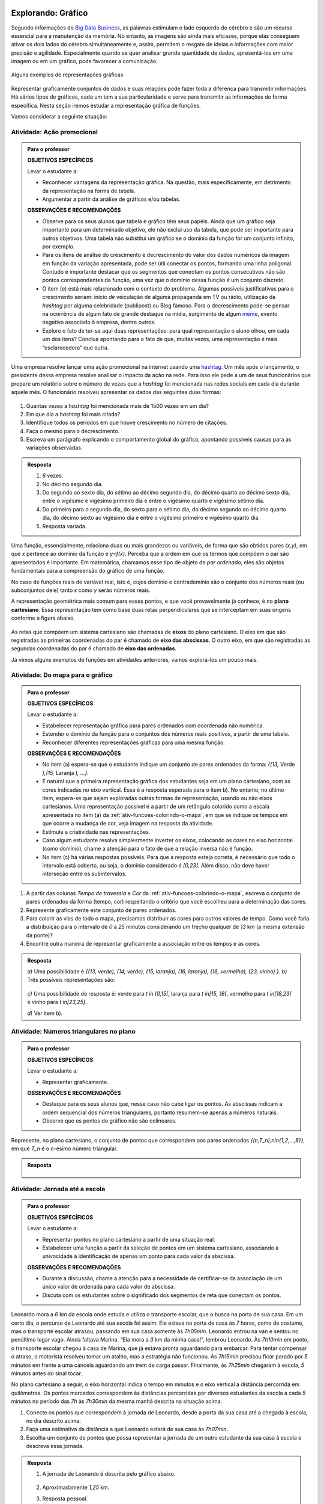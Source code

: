 .. _sec-explorando-grafico:

Explorando: Gráfico
=======


Segundo informações do `Big Data Business <http://www.bigdatabusiness.com.br/visualizacao-de-dados-por-que-transformar-big-data-em-graficos/>`_, as palavras estimulam o lado esquerdo do cérebro e são um recurso essencial para a manutenção da memória. No entanto, as imagens são ainda mais eficazes, porque elas conseguem ativar os dois lados do cérebro simultaneamente e, assim, permitem o resgate de ideias e informações com maior precisão e agilidade. Especialmente quando se quer analisar grande quantidade de dados, apresentá-los em uma imagem ou em um gráfico, pode favorecer a comunicação.

.. figure:: _resources/infograficos.png
   :width: 600px
   :align: center

   Alguns exemplos de representações gráficas 

Representar graficamente conjuntos de dados e suas relações pode fazer toda a diferença para transmitir informações. Há vários tipos de gráficos, cada um tem a sua particularidade e serve para transmitir as informações de forma específica. Nesta seção iremos estudar a representação gráfica de funções.

Vamos considerar a seguinte situação:

Atividade: Ação promocional
---------------------------


.. admonition:: Para o professor

   **OBJETIVOS ESPECÍFICOS**
   
   Levar o estudante a:
   
   * Reconhecer vantagens da representação gráfica. Na questão, mais especificamente,  em detrimento da representação na forma de tabela. 
   * Argumentar a partir da análise de gráficos e/ou tabelas.
   
   **OBSERVAÇÕES E RECOMENDAÇÕES**
   
   * Observe para os seus alunos que tabela e gráfico têm seus papéis. Ainda que um gráfico seja importante para um determinado objetivo, ele não exclui uso da tabela, que pode ser importante para outros objetivos. Uma tabela não substitui um gráfico se o domínio da função for um conjunto infinito, por exemplo.
   * Para os itens de análise do crescimento e decrescimento do valor dos dados numéricos da imagem em função da variação apresentada, pode ser útil conectar os pontos, formando uma linha poligonal. Contudo é importante destacar que os segmentos que conectam os pontos consecutivos não são pontos correspondentes da função, uma vez que o domínio dessa função é um conjunto discreto.
   * O item (e) está mais relacionado com o contexto do problema. Algumas possíveis justificativas para o crescimento seriam: início de veiculação de alguma propaganda em TV ou rádio, utilização da *hashtag* por alguma celebridade (publipost) ou Blog famoso. Para o decrescimento pode-se pensar na ocorrência de algum fato de grande destaque na mídia, surgimento de algum `meme <https://pt.wikipedia.org/wiki/Meme_(Internet)>`_, evento negativo associado à empresa, dentre outros.
   * Explore o fato de ter-se aqui duas representações: para qual representação o aluno olhou, em cada um dos itens? Conclua apontando para o fato de que, muitas vezes, uma representação é mais “esclarecedora” que outra.

Uma empresa resolve lançar uma ação promocional na internet usando uma `hashtag <https://pt.wikipedia.org/wiki/Hashtag>`_. Um mês após o lançamento, o presidente dessa empresa resolve analisar o impacto da ação na rede. Para isso ele pede a um de seus funcionários que prepare um relatório sobre o número de vezes que a *hashtag* foi mencionada nas redes sociais em cada dia durante aquele mês. O funcionário resolveu apresentar os dados das seguintes duas formas:

.. table::
   :widths: 1 3 1 3
   :column-alignment: center center center center

   +-----+------------+-----+------------+
   | Dia | Quantidade | Dia | Quantidade |
   +=====+============+=====+============+
   |  1  |     137    |  16 |     1721   |
   +-----+------------+-----+------------+
   |  2  |     152    |  17 |     1456   |
   +-----+------------+-----+------------+
   |  3  |     194    |  18 |     684    |
   +-----+------------+-----+------------+
   |  4  |     231    |  19 |     512    |
   +-----+------------+-----+------------+
   |  5  |     278    |  20 |     483    |
   +-----+------------+-----+------------+
   |  6  |     282    |  21 |     521    |
   +-----+------------+-----+------------+
   |  7  |     276    |  22 |     479    |
   +-----+------------+-----+------------+
   |  8  |     767    |  23 |     356    |
   +-----+------------+-----+------------+
   |  9  |     917    |  24 |     327    |
   +-----+------------+-----+------------+
   |  10 |     1048   |  25 |     398    |
   +-----+------------+-----+------------+
   |  11 |     1337   |  26 |     1120   |
   +-----+------------+-----+------------+
   |  12 |     1881   |  27 |     1591   |
   +-----+------------+-----+------------+
   |  13 |     1779   |  28 |     1476   |
   +-----+------------+-----+------------+
   |  14 |     1692   |  29 |     1475   |
   +-----+------------+-----+------------+
   |  15 |     1703   |  30 |     1419   |
   +-----+------------+-----+------------+

 
.. figure:: _resources/hashtags.png
   :width: 700px
   :align: center
 
 
#. Quantas vezes a *hashtag* foi mencionada mais de 1500 vezes em um dia?
#. Em que dia a *hashtag* foi mais citada?
#. Identifique todos os períodos em que houve crescimento no número de citações.
#. Faça o mesmo para o decrescimento.
#. Escreva um parágrafo explicando o comportamento global do gráfico, apontando possíveis causas para as variações observadas.


.. admonition:: Resposta 

   #. `6` vezes.
   #. No décimo segundo dia.
   #. Do segundo ao sexto dia, do sétimo ao décimo segundo dia, do décimo quarto ao décimo sexto dia, entre o vigésimo e vigésimo primeiro dia e entre o vigésimo quarto e vigésimo sétimo dia.
   #. Do primeiro para o segundo dia, do sexto para o sétimo dia, do décimo segundo ao décimo quarto dia, do décimo sexto ao vigésimo dia e entre o vigésimo primeiro e vigésimo quarto dia.
   #. Resposta variada.

Uma função, essencialmente, relaciona duas ou mais grandezas ou variáveis, de forma que são obtidos pares `(x,y)`, em que `x` pertence ao domínio da função e `y=f(x)`. Perceba que a ordem em que os termos que compõem o par são apresentados é importante. Em matemática, chamamos esse tipo de objeto de *par ordenado*, eles são objetos fundamentais para a compreensão do gráfico de uma função.

No caso de funções reais de variável real, isto é, cujos domínio e contradomínio são o conjunto dos números reais (ou subconjuntos dele) tanto `x` como `y` serão números reais.

A representação geométrica mais comum para esses pontos, e que você provavelmente já conhece, é no **plano cartesiano**. Essa representação tem como base duas retas perpendiculares que se interceptam em suas origens conforme a figura abaixo.

.. figure:: _resources/plano_cartesiano.png
   :width: 400px
   :align: center

As retas que compõem um sistema cartesiano são chamadas de **eixos** do plano cartesiano. O eixo em que são registradas as primeiras coordenadas do par é chamado de **eixo das abscissas**. O outro eixo, em que são registradas as segundas coordenadas do par é chamado de **eixo das ordenadas**. 

Já vimos alguns exemplos de funções em atividades anteriores, vamos explorá-los um pouco mais.

Atividade: Do mapa para o gráfico
---------------------------------
.. admonition:: Para o professor

   **OBJETIVOS ESPECÍFICOS**
   
   Levar o estudante a:
   
   * Estabelecer representação gráfica para pares ordenados com coordenada não numérica.
   * Estender o domínio da função para o conjuntos dos números reais positivos, a partir de uma tabela.
   * Reconhecer diferentes representações gráficas para uma mesma função.
   
   **OBSERVAÇÕES E RECOMENDAÇÕES**
   
   * No item (a) espera-se que o estudante indique um conjunto de pares ordenados da forma: `\{(13,` Verde `),(15,` Laranja `), ...\}`.
   * É natural que a primeira representação gráfica dos estudantes seja em um plano cartesiano, com as cores indicadas no eixo vertical. Essa é a resposta esperada para o item b). No entanto, no último item, espera-se que sejam exploradas outras formas de representação, usando ou não eixos cartesianos. Uma representação possível é a partir de um retângulo colorido como a escala apresentada no item (a) da :ref:`ativ-funcoes-colorindo-o-mapa`, em que se indique os tempos em que ocorre a mudança de cor, veja imagem na resposta da atividade.
   * Estimule a criatividade nas representações.
   * Caso algum estudante resolva simplesmente inverter os eixos, colocando as cores no eixo horizontal (como domínio), chame a atenção para o fato de que a relação inversa não é função.
   * No item (c) há várias respostas possíveis. Para que a resposta esteja correta, é necessário que todo o intervalo está coberto, ou seja, o domínio considerado é `[0,23]`. Além disso, não deve haver interseção entre os subintervalos.
   
#. A partir das colunas *Tempo de travessia* e *Cor* da :ref:`ativ-funcoes-colorindo-o-mapa`, escreva o conjunto de pares ordenados da forma (tempo, cor) respeitando o critério que você escolheu para a determinação das cores.
#. Represente graficamente este conjunto de pares ordenados.
#. Para colorir as vias de todo o mapa, precisamos distribuir as cores para outros valores de tempo. Como você faria a distribuição para o intervalo de `0` a `25` minutos considerando um trecho qualquer de `13` km (a mesma extensão da ponte)?
#. Encontre outra maneira de representar graficamente a associação entre os tempos e as cores.

.. admonition:: Resposta

   `a)` Uma possibilidade é `\{(13, verde), (14, verde), (15, laranja), (16, laranja), (18, vermelha), (23, vinho) \}`.
   `b)` Três possíveis representações são:
   
   .. figure:: _resources/grafico_cores.png
      :width: 500px
      :align: center
   `c)` Uma possibilidade de resposta é: verde para `t \in [0,15[`, laranja para `t \in[15, 18[`, vermelho para `t \in[18,23[` e vinho para `t \in[23,25]`.
   
   `d)` Ver item b).

Atividade: Números triangulares no plano
----------------------------------------
.. admonition:: Para o professor

   **OBJETIVOS ESPECÍFICOS**
   
   Levar o estudante a:
   
   * Representar graficamente.
   
   **OBSERVAÇÕES E RECOMENDAÇÕES**
   
   * Destaque para os seus alunos que, nesse caso não cabe ligar os pontos. As abscissas indicam a ordem sequencial dos números triangulares, portanto resumem-se apenas a números naturais.
   * Observe que os pontos do gráfico não são colineares.

Represente, no plano cartesiano, o conjunto de pontos que correspondem aos pares ordenados `\{(n,T_n)\ ;\ n\in\{1,2,...,8\}\}`, em que `T_n` é o `n`-ésimo número triangular.


.. admonition:: Resposta 

	.. figure:: _resources/triangulares_grafico.png
   		:width: 200px
   		:align: center

Atividade: Jornada até a escola
------------------------------

.. admonition:: Para o professor

   **OBJETIVOS ESPECÍFICOS**
   
   Levar o estudante a:
   
   * Representar pontos no plano cartesiano a partir de uma situação real.
   * Estabelecer uma função a partir da seleção de pontos em um sistema cartesiano, associando  a univocidade à identificação de apenas um ponto para cada valor da abscissa.
   
   **OBSERVAÇÕES E RECOMENDAÇÕES**
   
   * Durante a discussão, chame a atenção para a necessidade de certificar-se da associação de um único valor de ordenada para cada valor de abscissa.
   * Discuta com os estudantes sobre o significado dos segmentos de reta que conectam os pontos.
   
  
Leonardo mora a `6` km da escola onde estuda e utiliza o transporte escolar, que o busca na porta de sua casa. Em um certo dia, o percurso de Leonardo até sua escola foi assim: Ele estava na porta de casa às `7` horas, como de costume, mas o transporte escolar atrasou, passando em sua casa somente às `7h05min`. Leonardo entrou na van e sentou no penúltimo lugar vago. Ainda faltava Marina. “Ela mora a `3` km da minha casa!”, lembrou Leonardo. Às `7h10min` em ponto, o transporte escolar chegou à casa de Marina, que já estava pronta aguardando para embarcar. Para tentar compensar o atraso, o motorista resolveu tomar um atalho, mas a estratégia não funcionou. Às `7h15min` precisou ficar parado por `5` minutos em frente a uma cancela aguardando um trem de carga passar. Finalmente, às `7h25min` chegaram à escola, `5` minutos antes do sinal tocar.  

No plano cartesiano a seguir, o eixo horizontal indica o tempo em minutos e o eixo vertical a distância percorrida em quilômetros. Os pontos marcados correspondem às distâncias percorridas por diversos estudantes da escola a cada `5` minutos no período das `7h` às `7h30min` da mesma manhã descrita na situação acima.

#. Conecte os pontos que correspondem à jornada de Leonardo, desde a porta da sua casa até a chegada à escola, no dia descrito acima.
#. Faça uma estimativa da distância a que Leonardo estará de sua casa às `7h07min`.
#. Escolha um conjunto de pontos que possa representar a jornada de um outro estudante da sua casa à escola e descreva essa jornada.


.. _fig-pontos-jornada:

.. figure:: _resources/jornada_1.png
   :width: 500px
   :align: center


.. admonition:: Resposta 

   #. A jornada de Leonardo é descrita pelo gráfico abaixo.
   
	.. figure:: _resources/jornada_sol_1.png
	   :width: 500px
	   :align: center

   #. Aproximadamente `1,25` km.
   #. Resposta pessoal.


.. _sec-organizando-graficos:

Organizando as ideias
=================

É hora de organizar as ideias sobre representação gráfica de uma função. Vimos que, para representar graficamente as funções, os pares ordenados são fundamentais. Cada par identifica as grandezas ou variáveis relacionadas e a ordem no par distingue o papel de cada uma delas: elemento do domínio, abscissa, e imagem, ordenada. Sendo assim, a representação gráfica de uma função exige: a identificação das variáveis do problema e a identificação da relação estabelecida entre as variáveis.

Para funções reais de variável real, isto é, funções cujo domínio é um subconjunto de `\mathbb{R}` e o contradomínio é `\mathbb{R}`, sua representação gráfica no plano cartesiano será o conjunto dos pares ordenados `(x,f(x))` em que `x` pertence ao domínio da função.

.. figure:: _resources/graf_ilustra.png
   :width: 400px
   :align: center


.. admonition:: Para refletir 

   Os conjuntos domínio e imagem ficam evidenciados na representação gráfica de uma  função a partir dos eixos coordenados. Observe a representação gráfica a seguir, em que estão destacados conjuntos sobre os eixos. Qual deles você identifica como domínio? A que conjunto corresponde o outro?

   .. figure:: _resources/graf_dominio_imagem.png
      :width: 900px
      :align: center


.. _sec-praticando-grafico:

Praticando o assunto
===================


.. _ativ-indo-para-escola:

Atividade: Indo para escola*
------------------------------


.. admonition:: Para o professor

   **OBJETIVOS ESPECÍFICOS**
   
   Levar o estudante a:
   
   * Fazer uso de simbologia matemática para representar informações apresentadas pictórica e verbalmente.
   * Interpretar e relacionar informações a partir da representação gráfica apresentada.
   
   **OBSERVAÇÕES E RECOMENDAÇÕES**
   
   * É importante que os estudantes percebam o significado de dois pontos estarem na mesma horizontal ou na mesma vertical.
   * Chame a atenção para o uso da escala.

Arthur, Caetano, Gael, Levi e Pedro utilizam a mesma avenida para ir à escola a cada manhã. Levi vai com seu pai de carro, Arthur de bicicleta e Gael caminhando. Os demais variam, a cada dia, a forma como percorrem o trajeto. O mapa a seguir mostra a posição da casa de cada um em relação à escola.

.. _fig-mapa-escola:

.. figure:: _resources/jornada_escola.png
   :width: 600px
   :align: center

Os pontos marcados no plano cartesiano abaixo fornecem informações sobre a jornada de cada criança na última segunda-feira.


.. _fig-grafico-jornada:

.. figure:: _resources/jornada_escola_grafico.png
   :width: 500px
   :align: center

#. Associe cada ponto do gráfico com o nome da criança que ele representa.
#. Como Pedro e Caetano foram para a escola na última segunda-feira? Por que? 

`*`Adaptado de *The Language of Functions and Graphs*, Shell Centre for Mathematical Education Publications Ltd., 1985.


.. admonition:: Resposta 

   #.

	.. figure:: _resources/jornada_escola_grafico_sol.png
	   :width: 300px
	   :align: center

   #. Pedro e Caetano foram para a escola de bicicleta ou correndo (ou de alguma forma que seja mais rápida do que ir a pé e mais lenta que ir de carro). Caetano e Gael moram ambos a `2` km da escola. Como Gael, que foi caminhando, levou `40` minutos, Caetano que gastou aproximadamente `18` minutos não pode ter ido caminhando. Caetano também não pode ter ido de carro, pois Levi que mora a `6` km da escola demorou o mesmo tempo que ele e foi de carro. 

.. _ativ-qual-e-o-grafico:

Atividade: Qual é o gráfico?*
------------------------------

.. admonition:: Para o professor

   **OBJETIVOS ESPECÍFICOS**
   
   Levar o estudante a:
   
   * Reconhecer comportamentos crescente e decrescente em funções a partir de sua representação gráfica.
   * O “Para refletir” apresentado adiante, explora diferentes tipos de gráficos de funções decrescente e crescente. Procure fazer conexão desta atividade com esse “para Refletir”
   
   **OBSERVAÇÕES E RECOMENDAÇÕES**
   
   * Fazer a conexão com o "Para refletir" apresentado mais adiante, onde são explorados diferentes tipos de gráficos de função decrescente e crescente.
   * Como os gráficos são apenas esboços, mais importante que os valores da tabela são as suas variações.

Dentre os gráficos apresentados a seguir identifique aquele que melhor descreve os dados apresentados em cada uma das tabelas seguintes.

.. figure:: _resources/grafico_tabelas.png
   :width: 500px
   :align: center

`a)` Café esfriando

**[Colocar ilustração de uma xícara de café]**

.. table::
   :widths: 3 3 3 3 3 3 3 3
   :column-alignment: center center center center center center center center

   +-------------------+----+----+----+----+----+----+----+
   |  Tempo (minutos)  |  0 |  5 | 10 | 15 | 20 | 25 | 30 |
   +-------------------+----+----+----+----+----+----+----+
   | Temperatura (ºC)  | 90 | 79 | 70 | 62 | 55 | 49 | 44 |
   +-------------------+----+----+----+----+----+----+----+

`b)` Preparando a ceia

**[Colocar ilustração de um Peru]**

.. table::
   :widths: 3 3 3 3 3 3 3 3
   :column-alignment: center center center center center center center center

   +-------------------+-----+----+-----+----+----+----+----+
   |  Peso (quilos)    |  3  |  4 | 5   | 6  | 7  | 8  | 9  |
   +-------------------+-----+----+-----+----+----+----+----+
   | Tempo (horas )    | 2,5 | 3  | 3,5 | 4  | 4,5| 5  | 5,5|
   +-------------------+-----+----+-----+----+----+----+----+

`c)` Depois de três canecas de cerveja...

**[Colocar ilustração de algumas canecas de cerveja]**

.. table::
   :widths: 3 3 3 3 3 3 3 3
   :column-alignment: center center center center center center center center

   +------------------------------+-----+----+-----+----+----+----+----+
   |  Tempo (horas)               |  1  |  2 | 3   | 4  | 5  | 6  | 7  |
   +------------------------------+-----+----+-----+----+----+----+----+
   | Álcool no sangue (mg/100ml)  | 90  | 75 | 60  | 45 | 30 | 15 | 0  |
   +------------------------------+-----+----+-----+----+----+----+----+

`d)` Como um bebê cresce antes do nascimento

**[Colocar ilustração de uma mulher grávida**

.. table::
   :widths: 3 3 3 3 3 3 3 3 3
   :column-alignment: center center center center center center center center center

   +-------------------------------+-----+----+-----+----+----+----+----+----+
   |  Tempo de gestação (meses)    |  2  |  3 | 4   | 5  | 6  | 7  | 8  |  9 |
   +-------------------------------+-----+----+-----+----+----+----+----+----+
   | Comprimento do bebê (cm)      | 4   | 9  | 16  | 24 | 30 | 34 | 38 | 42 |
   +-------------------------------+-----+----+-----+----+----+----+----+----+

`*`Adaptado de *The Language of Functions and Graphs*, Shell Centre for Mathematical Education Publications Ltd., 1985.

.. admonition:: Resposta

   a) (g), b) (a), c) (e), d) (k).


Atividade: Imaginando gráficos
------------------------------
.. admonition:: Para o professor

   **OBJETIVOS ESPECÍFICOS**
   
   Levar o estudante a:
   
   * Reconhecer o comportamento crescente e decrescente de funções a partir de suas represetações dadas. Sugere-se, associar esse comportamento a situações cotidianas.
   
   **OBSERVAÇÕES E RECOMENDAÇÕES**
   
   * Não existe resposta única para cada item. Certifique-se de que seus estudantes tenham argumentos consistentes sobre as suas escolhas. Você pode sugerir que eles compartilhem entre si os seus argumentos.
   * É fundamental definir o que representa cada eixo, por exemplo, no item (I), se consideramos o tempo no eixo horizontal e a intensidade sonora no vertical, somente os gráficos (e) e (h) consideram o silêncio inicial, no entanto o gráfico (h) não leva em conta que "*rapidamente* todos estavam aplaudindo e se manifestando" e ainda há diminuição na intensidade sonora. Portanto, o gráfico (e) é o mais adequado. Agora, caso coloquemos no eixo horizontal a quantidade pessoas aplaudindo, os mais adequados são os gráficos (a) ou (d), eles passam pela origem e são crescentes.

Associe cada uma das situações apresentadas a seguir a um dos gráficos dados abaixo. Explique sua escolha e escreva, em cada um dos eixos, o que eles representam. 


.. figure:: _resources/graficos.png
   :width: 600px
   :align: center


`(I)` Após um concerto houve um grande silêncio. Então uma pessoa na platéia começou a aplaudir. Gradualmente, as pessoas à sua volta também começaram a apludir de forma que rapidamente todos estavam aplaudindo.

`(II)` Se o preço cobrado pelo ingresso de um cinema for muito baixo, seu prorietário irá perder dinheiro. Por outro lado, se o valor cobrado for muito alto, poucas pessoas irão pagar e novamente o proprietário vai perder dinheiro. Um cinema deve portanto cobrar um preço moderado por seu ingresso de forma que seja lucrativo.

`(III)` Preços estão agora subindo mais lentamente do que em qualquer época nos últimos cinco anos.

* Adaptado do artigo *Michal Ayalon & Anne Watson & Steve Lerman (2015). Progression Towards Functions: Students’ Performance on Three Tasks About Variables from Grades 7 to 12.*


.. admonition:: Algumas possibilidades de resposta são:

   `(I)` (e) eixo horizontal: tempo, eixo vertical: intensidade sonora. 
   
   `(II)` (h) eixo horizontal: número de clientes, eixo vertical: lucro. 
   
   `(III)` (k) eixo horizontal: tempo, eixo vertical: preço.


.. admonition:: Para refletir 

   Observe as figuras abaixo

   .. figure:: _resources/grafico_construir_grafico.png
      :width: 800px
      :align: center

   O que os gráficos da primeira linha têm em comum? E as da segunda linha?

   Agora observe-os por coluna. Você consegue identificar algo em comum?
   
   
   .. admonition:: Para o professor

      Aqui deseja-se que os alunos percebam que as funções que correspondem às representações gráficas da primeira linha são crescentes e as que correspondem às da segunda linha são decrescentes. Quanto às colunas, espera-se que tenham alguma ideia sobre a taxa de variação do crescimento (segunda derivada da função). Os da primeira coluna tem crescimento/decrescimento constante, os da segunda coluna, o crescimento/decrescimento é cada vez maior enquanto nos da terceira coluna é cada vez menor.


.. admonition:: Definição 

   Uma função `f: \mathbb{R} \to \mathbb{R}` é dita *crescente* quando os valores das imagens, `f(x)`, aumentam à medida em que os valores de `x` aumentam, ou seja, para `x_2>x_1` tem-se `f(x_2)>f(x_1)`.

   .. figure:: _resources/grafico_crescente.png
      :width: 300px
      :align: center
	
   E é dita *decrescente* quando os valores das imagens, `f(x)`, diminuem à medida em que os valores de `x` aumentam, ou seja, para `x_2>x_1` tem-se `f(x_2)<f(x_1)`.
   
   .. figure:: _resources/grafico_decrescente.png
      :width: 300px
      :align: center     
        


.. _ativ-praticando-notacao:

Atividade: Leia no gráfico!
------------------------------

.. admonition:: Para o professor

   **OBJETIVOS ESPECÍFICOS**
   
   Levar o estudante a:
   
   * Calcular, a partir da representação gráfica de uma função real de variável real, os valores de `f(x)` e `x` solicitados.
   
   **OBSERVAÇÕES E RECOMENDAÇÕES**
   
   * Todos os valores solicitados são exatos, esta opção foi feita com o intuito de facilitar a feitura da atividade. Caso julgue adequado você poderá explorar a determinação de valores aproximados, como por exemplo: `f(0,5)` ou os valores aproximados de `x` tais que `f(x)=0`.


Seja `f` a função real cuja representação gráfica é apresentada a seguir.

.. figure:: _resources/praticando_notacao_grafico.png
   :width: 500px
   :align: center

A partir da representação gráfica calcule os seguintes valores:

.. table::
   :widths: 3 3
   :column-alignment: center center

   +------------------------------------+-------+
   | Notação                            | Valor |
   +====================================+=======+
   | `f(1)-f(0)`                        |       |
   +------------------------------------+-------+
   | `4\cdot f(3)`                      |       |
   +------------------------------------+-------+
   | `f(4)/f(2)`                        |       |
   +------------------------------------+-------+
   | `f(6)\cdot f(2)`                   |       |
   +------------------------------------+-------+
   | `x` quando `f(x)=-2`               |       |
   +------------------------------------+-------+
   | `x` quando `f(x)=0`                |       |
   +------------------------------------+-------+
   |`f(3\cdot 2)-4\cdot f(\sqrt{81})+1` |       |
   +------------------------------------+-------+


.. admonition:: Resposta 

   .. table::
      :widths: 3 3
      :column-alignment: center center

      +------------------------------------+-------+
      | Notação                            | Valor |
      +====================================+=======+
      | `f(1)-f(0)`                        |  `3`  |
      +------------------------------------+-------+
      | `4\cdot f(3)`                      | `12`  |
      +------------------------------------+-------+
      | `f(4)/f(2)`                        | `1/3` |
      +------------------------------------+-------+
      | `f(6)\cdot f(2)`                   | `-6`  |
      +------------------------------------+-------+
      | `x` quando `f(x)=-2`               | `x=6` |
      +------------------------------------+-------+
      | `x` quando `f(x)=4`                | `x=8` |
      +------------------------------------+-------+
      |`f(3\cdot 2)-4\cdot f(\sqrt{81})+1` | `-21` |
      +------------------------------------+-------+

.. admonition:: Para refletir

   Observe o gráfico da função real dada pela expressão `f(x)=3x^2-15x+18`. Veja que ele possui interseções com o eixo das abscissas e com o eixo das ordenadas. Qual procedimento você utilizaria para determinar esses pontos de interseção?


   .. figure:: _resources/zeros_parabola.png
      :width: 300px
      :align: center

   Os valores de `x` para os quais há interseção com o eixo das abscissas são chamados de *zeros* da função.

.. _sec-aprofundando-grafico:

Aprofundando o assunto
====================



.. _ativ-todo-mundo-tem-facebook:

Atividade: Todo mundo tem *Facebook*?
------------------------------


.. admonition:: Para o professor

      **OBJETIVOS ESPECÍFICOS**
   
   Levar o estudante a:
   
   * Utilizar os conhecimentos adquiridos ao longo do Capítulo para investigar o crescimento do número de usuários ativos na rede social Facebook.
   * Fazer inferência baseado em um modelo matemático.
   
   **OBSERVAÇÕES E RECOMENDAÇÕES**
   
   * No item e) os dados indicam que o número de usuários não irá ultrapassar `1.500.000.000`, mas isso pode não ser facilmente percebido. Espera-se, caso o estudante acredite que o número de usuários atinja os `2` bilhões, que isso ocorra depois de um grande intervalo de tempo.

A rede socail virtual *Facebook* é um grande sucesso. O Facebook criado por Mark Zuckerberg em outubro de 2003, com o nome de *Facemash*, quando ele era  um estudante do segundo ano em Harvard. Inicialmente `450` visitantes geraram `22.000` visualizações de fotos em suas primeiras `4` horas online. Em fevereiro de `2004`, agora com o nome de *Thefacebook*, ele já contava com a participação de mais da metade dos alunos de Harvard, e um mês depois, estudantes das Universidades de Stanford, Columbia, Yale, Boston, Nova Iorque e MIT tiveram acesso à rede social criada por Mark Zuckerberg. A partir de setembro de `2005`, funcionários de várias empresas, dentre elas *Apple* e *Microsoft*, puderam ter acesso ao *Facebook* e no final de `2006` o serviço ficou disponível para qualquer pessoa maior de `13` anos e com um endereço válido de *e-mail*.

A tabela a seguir mostra o número de usuários ativos do *Facebook* em janeiro dos anos de `2004` a `2015`.


.. table::
   :widths: 3 3 3
   :column-alignment: center center center

   +-------------+--------------------+------------------------+
   |Ano          | Número de Usuários | Crescimento percentual |
   +=============+====================+========================+
   |        2004 | 5                  |         --             |
   +-------------+--------------------+------------------------+
   |        2005 | 1.000.000          |                        |
   +-------------+--------------------+------------------------+
   |        2006 | 5.500.000          | 450\%                  |
   +-------------+--------------------+------------------------+
   |        2007 | 12.000.000         |                        |
   +-------------+--------------------+------------------------+
   |        2008 | 70.000.000         |                        |
   +-------------+--------------------+------------------------+
   |        2009 | 150.000.000        |                        |
   +-------------+--------------------+------------------------+
   |        2010 | 370.000.000        |                        |
   +-------------+--------------------+------------------------+
   |        2011 | 600.000.000        |                        |
   +-------------+--------------------+------------------------+
   |        2012 | 800.000.000        |                        |
   +-------------+--------------------+------------------------+
   |        2013 | 1.056.000.000      |                        |
   +-------------+--------------------+------------------------+
   |        2014 | 1.228.000.000      |                        |
   +-------------+--------------------+------------------------+
   |        2015 | 1.317.000.000      |                        |
   +-------------+--------------------+------------------------+


Imagine que queremos investigar o crescimento anual do número de usuários. E, a partir da investigação formular um modelo que nos permita fazer previsões sobre a base de usuários para os próximos anos.

#. Vamos começar investigando o crescimento percentual, preenchendo as lacunas da terceira coluna da tabela acima.
	
#. Marque no plano cartesiano os pontos correspondentes aos dados fornecidos pelas duas primeiras colunas da tabela, usando a seguinte escala: no eixo das abscissas `1` cm corresponde a `1` ano e no eixo das ordenadas `1` cm corresponde a `200` milhões de usuários ativos.
	
#. Como você descreveria o crescimento do número de usuários ativos do *Facebook*? Você acha que o crescimento está com tendência a diminuir, a aumentar ou a permanecer estável?

#. Baseado no item c), faça uma previsão para o número de usuários para os anos de 2016 e 2017.

#. Usando os dados da tabela e a representação gráfica feita no item b), faça uma previsão para o futuro do *Facebook*. Você acha que os números continuarão a aumentar? Se sim, quando ele atingirá a marca de `2` bilhões de usuários? Explique seu raciocínio.

#. Um modelo matemático que fornece uma aproximação para a relação entre os dados das duas primeiras colunas da tabela é dado por uma função `f` que tem a seguinte expressão

   .. math::

      f(x)=\dfrac{980}{0,7+670 \cdot 0,45^{(x+1)}}
	
   em que `x` representa o tempo decorrido desde `2004`, isto é, para `2010` tem-se `x=6`, e `f(6)` é o valor em milhões de usuários ativos no *Facebook* naquele ano. Com a ajuda de uma calculadora científica, use a expressão acima para calcular a estimativa do número de usuários nos anos de `2013` e de `2014`, e em seguida compare com a tabela. 

#. Use a expressão anterior e calcule a estimativa para os anos de `2016` e `2017` e compare com as suas previsões do item (d).

Os dados reais para os meses de janeiro de `2016` e `2017` são `1.654.000.000` e `1.936.000.000`, respectivamente. Isso significa que apesar do modelo descrever de forma satisfatória o comportamento do crescimento do número de usuários até o ano de `2015`, para os anos seguintes ele não se mostra adequado. Existia de fato uma tendência para diminuição do crescimento, no entanto essa trajetória foi possivelmente modificada por ações que foram tomadas pela empresa ao perceber tal comportamento.

Situações como essa são bastante comuns em Modelagem Matemática. O modelo se mostra adequado sob certas condições, mas quando outras variáveis são consideradas (investimento em propaganda, alteração no algoritmo que escolhe as atualizações que serão exibidas para cada usuário, etc) ele pode perder sua acurácia, momento em que se fazem necessárias revisões.


.. admonition:: Resposta 

   a. `19999900\%`, `450\%`, `118\%`, `483\%`, `114\%`, `147\%`, `62\%`, `33\%`, `32\%`, `16\%`, `7\%`.
   
   b.
   
   .. figure:: _resources/facebook.png
      :width: 200pt
      :align: center

   c. No primeiro ano observa-se um grande crescimento no número de usuários ativos, entre os anos de `2006` e `2010` o crescimento percentual oscila,  e a partir de `2011` é cada vez menor, indicando que o crescimento do número de usuários está com tendência a diminuir. 
   
   d. Espera-se para `2016` um valor acima de `1.317.000.000` e abaixo de `1.400.000.000`. Para `2017` um valor maior que o anterior e que não ultrapasse `1.500.000.000`.
   
   e. É razoável imaginar que o número de usuários continuará a aumentar. Com um crescimento percentual cada vez menor a tendência observada é que a marca de `2` bilhões de usuários não será atingida.
   
   f. Para o ano de `2013` tem-se `f(9)=1.055.876.085` e para o ano de `2014` tem-se `f(10)=1.220.936.348`.
   
   g. Para o ano de `2016` o modelo prevê um numéro de usuários de `f(12)=1.359.620.842` e para `2017`, `f(13)=1.381.536.488`.
   
   
.. _ativ-decodificando:

Atividade: Decodificando a mensagem
------------------------------

.. admonition:: Para o professor

      **OBJETIVOS ESPECÍFICOS**
   
   Levar o estudante a:
   
   * Estabelecer modelo matemático a partir de funções, mais especificamente, em uma situação que envolve codificação de mensagens.
   * Compreender intuitivamente as condições necessárias para a existência da inversa de uma função. (injetividade e sobrejetividade)
   
   **OBSERVAÇÕES E RECOMENDAÇÕES**
   
   * Na solução do item d) estimule seus estudantes a descrever com palavras de maneira precisa o que acontece com os números maiores que `26` caso ele use a expressão `f(x)=x+14`.

Um dos conceitos mais importantes para a segurança na *internet* nos dias de de hoje é o que chamamos de **criptografia** (do grego *criptos* = escondido, *grafia* = escrita). Segundo o site *wikipedia* ela é o estudo dos princípios e técnicas pelas quais a informação pode ser transformada da sua forma original para outra codificada, de forma que possa ser conhecida apenas por seu destinatário (detentor da "chave secreta"), o que a torna difícil de ser decifrada por alguém não autorizado. Em outras palavras, cria-se um código que pode ser facilmente desfeito (decodificado) mas apenas por aqueles que conhecem a codificação.

Considere a seguinte maneira de codificar o alfabeto

.. table::
   :widths: 3 1 1 1 1 1 1 1 1 1 1 1 1 1 1 1 1 1 1 1 1 1 1 1 1 1 1 
   :column-alignment: center center center center center center center center center center center center center center center center center center center center center center center center center center center

   +----------+--+--+--+--+--+--+--+--+--+--+--+--+--+--+--+--+--+--+--+--+--+--+--+--+--+--+
   | original |A |B |C |D |E |F |G |H |I |J |K |L |M |N |O |P |Q |R |S |T |U |V |W |X |Y |Z |
   +----------+--+--+--+--+--+--+--+--+--+--+--+--+--+--+--+--+--+--+--+--+--+--+--+--+--+--+
   | código   |P |Q |R |S |T |U |V |W |X |Y |Z |A |B |C |D |E |F |G |H |I |J |K |L |M |N |O |
   +----------+--+--+--+--+--+--+--+--+--+--+--+--+--+--+--+--+--+--+--+--+--+--+--+--+--+--+
  
#. Use o código acima para codificar a palavra IMAGEM.
#. Se você recebesse uma mensagem com a expressão RGXEIDVGPUPG, como faria para decodificá-la?
   
   A codificação acima pode também ser representada em um gráfico em que no eixo horizontal estão as letras originais e no vertical os seus respectivos códigos.

   .. figure:: _resources/codigo1_1.png
      :width: 400px
      :align: center

#. Usando ainda o código acima escreva uma mensagem codificada com duas ou três palavras e troque com algum colega seu de classe. Decodifique a mensagem que recebeu.

   Você deve ter percebido que a codificação é uma função do conjunto das letras do alfabeto em si mesmo: todas as letras precisam ter um código e uma mesma letra não pode ter mais de um código associada a si.
   
#. Seja `X` o conjunto dos números naturais de `1` a `26`. Fazendo a correspondência, `A \mapsto 1, B \mapsto 2, C \mapsto 3`, e assim por diante até `Z \mapsto 26`, determine uma função `f:X\to X` que corresponda ao código acima. Observe que por exemplo, `f(1)=16`.

#. Usando a expressão `f(x)=x^2` crie um novo código entre as letras, representando-o no gráfico. O que devemos fazer quando os valores são  maiores que 26?

#. Considerando o código do gráfico abaixo, tente decodificar a palavra APQGJXV.

   .. figure:: _resources/codigo2_1.png
      :width: 400px
      :align: center

#. Quais letras do código acima são impossíveis de decodificar e por quê? 

#. Que propriedades deve ter um código para que seja possível decodificá-lo?


.. admonition:: Resposta 

   a. XBPVTB
   
   b. Usaria a linha debaixo para descobrir a letra original correspondente: CRIPTOGRAFAR.
   
   c. Resposta pessoal.
   
   d. Uma resposta possível seria:
   
   .. table::
      :widths: 3 1 1 1 1 1 1 1 1 1 1 1 1 1 1 1 1 1 1 1 1 1 1 1 1 1 1 
      :column-alignment: center center center center center center center center center center center center center center center center center center center center center center center center center center center

      +----------+---+---+---+---+---+---+---+---+---+---+---+---+---+---+---+---+---+---+---+---+---+---+---+---+---+---+
      | original |1  |2  |3  |4  |5  |6  |7  |8  |9  |10 |11 |12 |13 |14 |15 |16 |17 |18 |19 |20 |21 |22 |23 |24 |25 |26 |
      +----------+---+---+---+---+---+---+---+---+---+---+---+---+---+---+---+---+---+---+---+---+---+---+---+---+---+---+
      | código   |16 |17 |18 |19 |20 |21 |22 |23 |24 |25 |26 |1  |2  |3  |4  |5  |6  |7  |8  |9  |10 |11 |12 |13 |14 |15 |
      +----------+---+---+---+---+---+---+---+---+---+---+---+---+---+---+---+---+---+---+---+---+---+---+---+---+---+---+

   Outra possibilidade é escrever `f(x)=x+15`, subtraindo `26` se `f(x)` for maior que `26`.
   
   e.

   .. figure:: _resources/codigo3_2.png
      :width: 400pt
      :align: center
      
   Para valores maiores que `26` devemos subtrair `26` sucessivamente até encontrar um valor positivo menor que ou igual a `26` e então encontrar a letra correspondente. Isso equivale a tomar o resto da divisão por `26`.
   
   f. Impossível decodificar pois os códigos P, Q e X não tem correspondente no alfabeto e os códigos G e J têm mais de uma opção de escolha.
   
   g. Códigos de D a K têm duas letras do alfabeto associadas a cada um. Códigos de P a T e de X a Z não tem correspondente no alfabeto.
   
   h. Todo código deve possuir um único correspondente no alfabeto. Ou seja, a relação (código, alfabeto) deve ser uma função.

.. _sec-projeto-aplicado:

Projeto Aplicado
==============


.. admonition:: Para o professor

   Este problema fica mais simples se for adotada uma abordagem prática e recomenda-se que seja realizado em grupos. Serão necessárias algumas tesouras e quadrados de cartolina de lados medindo `40\ cm`. Isso permitirá que os alunos construam modelos de várias caixas diferentes. Calculadoras poderão ser necessárias para ajudar no cálculo dos volumes. Desafie cada grupo de alunos a fazer a caixa de maior volume a partir do quadrado de cartolina dado.
   Inicialmente, poucos alunos provavelmente adotarão uma abordagem algébrica. Normalmente eles preferem começar a realizar uma série de experiências até que tenham adquirido uma forte intuição para a situação, e só então consideram adotar um método sistematizado. Esta é uma sequência natural de raciocinar em matemática, portanto recomendamos que eles não sejam desencorajados ou apressados.
   A seguir fornecemos uma solução gráfica para o problema. A relação entre o volume `V` da caixa (em centímetros cúbicos) e o tamanho `x` do lado do quadrado (medido em centímetros) é dada por `V(x)=(40-2x)\cdot (40-2x) \cdot x=(40-2x)^2 \cdot x`.

   .. figure:: _resources/caixa_1.png
      :width: 300pt
      :align: center



   .. figure:: _resources/grafico_volume_1.png
      :width: 350pt
      :align: center

   O maior volume é aproximadamente `4740,7 \ cm^3` e ocorre quando `x` é aproximadamente `6,66 \ cm`.

**Como construir uma caixa de volume máximo?**

Vamos utilizar uma folha de cartolina quadrada de lado `40` cm para construir uma caixa sem tampa. Para isso, cortamos quadrados nos quatro cantos da cartolina e dobramos as partes retangulares restantes, para formar os lados da caixa. O objetivo é obter a caixa com o maior volume possível.


.. figure:: _resources/caixa_sem_tampa_1.png
   :width: 600px
   :align: center

#. Discuta com seus colegas de grupo a melhor estratégia para se obter a caixa de volume máximo. Em seguida construa a caixa e calcule o seu volume.

#. Faça uma comparação com os volumes das caixas construídas pelos demais grupos. Organize os dados em uma tabela que relacione a medida do lado `x` do quadrado recortado com o volume `V(x)` da caixa obtida.

   .. table::
      :widths: 3 3 3 3 3 3 3 3 3 3 3
      :column-alignment: center center center center center center center center center center center

      +------+------+------+------+------+------+------+------+------+------+------+
      | x    |      |      |      |      |      |      |      |      |      |      |
      +------+------+------+------+------+------+------+------+------+------+------+
      | V(x) |      |      |      |      |      |      |      |      |      |      |
      +------+------+------+------+------+------+------+------+------+------+------+

#. Encontre a expressão que fornece o volume `V(x)` da caixa em função do lado `x` do quadrado recortado.

#. No contexto do problema, em que intervalo real a variável independente `x` pode ser considerada?

#. Baseado nos itens anteriores, faça uma conjectura sobre qual o valor de `x` fornece o volume máximo.

#. Utilize um software ou uma calculadora gráfica para visualizar a representação gráfica da função `V(x)`. A partir dessa representação gráfica determine, aproximadamente, o valor de `x` que fornece o volume máximo. 


.. _sec-exercicios-grafico:

Exercícios
=========

`1.` O gráfico abaixo mostra a altura do nível de água em uma piscina com vazamento. Identifique as variáveis na situação descrita e representada a partir do gráfico. Observe a relação apresentada no gráfico e indique possíveis causas para o comportamento observado.

.. figure:: _resources/vazamento.png
   :width: 400pt
   :align: center

`2.` Garrafas de água potável são vendidas em vários tamanhos e preços. Cada ponto no gráfico abaixo representa uma garrafa de água.

.. figure:: _resources/garrafas.png
   :width: 350pt
   :align: center

#. Qual garrafa armazena a maior quantidade de água?
#. Qual garrafa é vendida pelo preço mais alto?
#. Identifique dois pontos que estejam sobre uma mesma reta paralela ao eixo das abscissas (reta horizontal) e interprete o que isso significa.
#. Identifique dois pontos que estejam sobre uma mesma reta paralela ao eixo das ordenadas (reta vertical) e interprete o que isso significa.
#. Entre as garrafas `A` e `E`, qual tem o melhor custo-benefício? Por que? E entre `B` e `E`? Por que?

.. admonition:: Resposta
   
   `1.` Tempo (variável independente) e altura do nível de água na piscina (variável dependente). A diminuição na altura do nível de água observada nas primeiras `5h` deve ser causada pelo vazamento. No período entre `5h` e `8h` a piscina foi enchida (entrando uma quantidade maior de água do que aquela que está sendo perdida pelo vazamento). A partir das `8h` a piscina parou de ser enchida e o vazamento fez com que a altura do nível de água voltasse a diminuir.
   
   `2.`
   
   a. D
   
   b. B
   
   c. A e E. As garrafas que correspondem a esses pontos são vendidas pelo mesmo preço.
   
   d. B e E. As garrafas que correspondem a esses pontos armazenam a mesma quantidade de água.
   
   e. E apresenta melhor custo-benefício que A, uma vez que ambas são vendidas pelo mesmo preço e E armazena maior quantidade de água. Com relação à B, E também apresenta melhor custo-benefício, pois armazena a mesma quantidade de água e custa menos.
